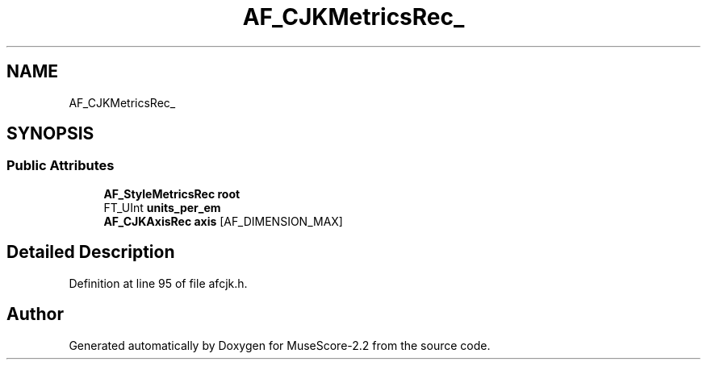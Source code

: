 .TH "AF_CJKMetricsRec_" 3 "Mon Jun 5 2017" "MuseScore-2.2" \" -*- nroff -*-
.ad l
.nh
.SH NAME
AF_CJKMetricsRec_
.SH SYNOPSIS
.br
.PP
.SS "Public Attributes"

.in +1c
.ti -1c
.RI "\fBAF_StyleMetricsRec\fP \fBroot\fP"
.br
.ti -1c
.RI "FT_UInt \fBunits_per_em\fP"
.br
.ti -1c
.RI "\fBAF_CJKAxisRec\fP \fBaxis\fP [AF_DIMENSION_MAX]"
.br
.in -1c
.SH "Detailed Description"
.PP 
Definition at line 95 of file afcjk\&.h\&.

.SH "Author"
.PP 
Generated automatically by Doxygen for MuseScore-2\&.2 from the source code\&.
